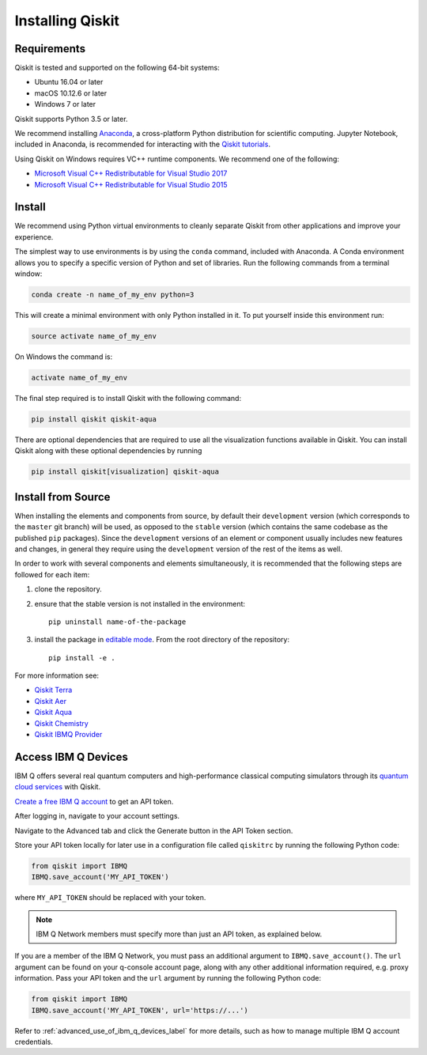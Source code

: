 Installing Qiskit
=================

Requirements
------------

Qiskit is tested and supported on the following 64-bit systems:

*	Ubuntu 16.04 or later
*	macOS 10.12.6 or later
*	Windows 7 or later

Qiskit supports Python 3.5 or later.

We recommend installing `Anaconda <https://www.anaconda.com/download/>`_, a cross-platform Python
distribution for scientific computing. Jupyter Notebook, included in Anaconda, is recommended for
interacting with the `Qiskit tutorials <https://github.com/Qiskit/qiskit-tutorial>`_.

Using Qiskit on Windows requires VC++ runtime components. We recommend one of the following:

* `Microsoft Visual C++ Redistributable for Visual Studio 2017 <https://go.microsoft.com/fwlink/?LinkId=746572>`_
* `Microsoft Visual C++ Redistributable for Visual Studio 2015 <https://www.microsoft.com/en-US/download/details.aspx?id=48145>`_



Install
-------

We recommend using Python virtual environments to cleanly separate Qiskit from other applications
and improve your experience.

The simplest way to use environments is by using the ``conda`` command, included with Anaconda. A
Conda environment allows you to specify a specific version of Python and set of libraries. Run the
following commands from a terminal window:

.. code:: sh

  conda create -n name_of_my_env python=3

This will create a minimal environment with only Python installed in it. To put yourself inside
this environment run:

.. code:: sh

  source activate name_of_my_env

On Windows the command is:

.. code:: sh

  activate name_of_my_env

The final step required is to install Qiskit with the following command:

.. code:: sh

  pip install qiskit qiskit-aqua

There are optional dependencies that are required to use all the visualization functions available
in Qiskit. You can install Qiskit along with these optional dependencies by running

.. code:: sh

  pip install qiskit[visualization] qiskit-aqua


.. _install_install_from_source_label:

Install from Source
-------------------

When installing the elements and components from source, by default their ``development`` version
(which corresponds to the ``master`` git branch) will be used, as opposed to the ``stable`` version
(which contains the same codebase as the published ``pip`` packages). Since the ``development``
versions of an element or component usually includes new features and changes, in general they
require using the ``development`` version of the rest of the items as well.

In order to work with several components and elements simultaneously, it is recommended that the
following steps are followed for each item:

#. clone the repository.

#. ensure that the stable version is not installed in the environment::

    pip uninstall name-of-the-package

#. install the package in `editable mode`_. From the root directory of the repository::

    pip install -e .

For more information see:

*	`Qiskit Terra <https://qiskit.org/documentation/install/terra.html>`_
*	`Qiskit Aer <https://github.com/Qiskit/qiskit-aer/blob/master/.github/CONTRIBUTING.rst>`_
*	`Qiskit Aqua <https://github.com/Qiskit/qiskit-aqua/blob/master/.github/CONTRIBUTING.rst>`_
*	`Qiskit Chemistry <https://github.com/Qiskit/qiskit-chemistry/blob/master/.github/CONTRIBUTING.rst>`_
*	`Qiskit IBMQ Provider <https://github.com/Qiskit/qiskit-ibmq-provider/blob/master/.github/CONTRIBUTING.rst>`_

.. _editable mode: https://pip.pypa.io/en/stable/reference/pip_install/#editable-installs

.. _install_access_ibm_q_devices_label:


Access IBM Q Devices
--------------------

IBM Q offers several real quantum computers and high-performance classical computing simulators
through its `quantum cloud services <https://www.research.ibm.com/ibm-q/technology/devices/>`_ with
Qiskit.

`Create a free IBM Q account <https://quantumexperience.ng.bluemix.net/qx/login>`_ to get an API
token.

After logging in, navigate to your account settings.

.. image:: ./images/figures/install_my_account.png

Navigate to the Advanced tab and click the Generate button in the API Token section.

.. image:: ./images/figures/install_api_token.png

Store your API token locally for later use in a configuration file called ``qiskitrc`` by running
the following Python code:

.. code:: python

  from qiskit import IBMQ
  IBMQ.save_account('MY_API_TOKEN')

where ``MY_API_TOKEN`` should be replaced with your token.

.. note::

  IBM Q Network members must specify more than just an API token, as explained below.

If you are a member of the IBM Q Network, you must pass an additional argument to
``IBMQ.save_account()``. The ``url`` argument can be found on your q-console account page, along
with any other additional information required, e.g. proxy information. Pass your API token and the
``url`` argument by running the following Python code:

.. code:: python

  from qiskit import IBMQ
  IBMQ.save_account('MY_API_TOKEN', url='https://...')

Refer to :ref:`advanced_use_of_ibm_q_devices_label` for more details, such as how to manage
multiple IBM Q account credentials.
